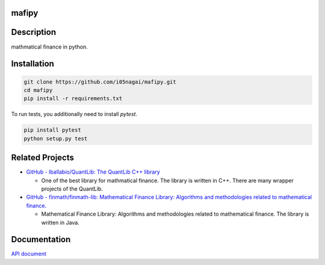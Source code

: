 .. image:: https://travis-ci.org/i05nagai/mafipy.svg?branch=master
   :target: https://travis-ci.org/i05nagai/mafipy

.. image:: https://codeclimate.com/github/i05nagai/mafipy/badges/gpa.svg
   :target: https://codeclimate.com/github/i05nagai/mafipy
   :alt: Code Climate

.. image:: https://codeclimate.com/github/i05nagai/mafipy/badges/coverage.svg
   :target: https://codeclimate.com/github/i05nagai/mafipy/coverage
   :alt: Test Coverage

.. image:: https://codeclimate.com/github/i05nagai/mafipy/badges/issue_count.svg
   :target: https://codeclimate.com/github/i05nagai/mafipy
   :alt: Issue Count


mafipy
======

Description
============

mathmatical finance in python.


Installation
============

.. code:: shell

   git clone https://github.com/i05nagai/mafipy.git
   cd mafipy
   pip install -r requirements.txt

To run tests, you additionally need to install `pytest`.

.. code:: shell

   pip install pytest
   python setup.py test

Related Projects
================
* `GitHub - lballabio/QuantLib: The QuantLib C++ library <https://github.com/lballabio/QuantLib>`_

  * One of the best library for mathmatical finance.
    The library is written in C++. 
    There are many wrapper projects of the QuantLib.
* `GitHub - finmath/finmath-lib: Mathematical Finance Library: Algorithms and methodologies related to mathematical finance. <https://github.com/finmath/finmath-lib>`_

  * Mathematical Finance Library: Algorithms and methodologies related to mathematical finance.
    The library is written in Java.


Documentation
=============
`API document`_ 

.. _API document: https://i05nagai.github.io/mafipy_docs/html/

